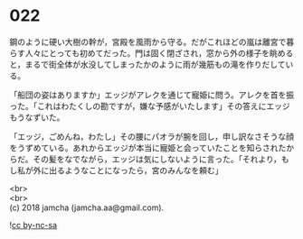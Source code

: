 #+OPTIONS: toc:nil
#+OPTIONS: \n:t

* 022

  鋼のように硬い大樹の幹が，宮殿を風雨から守る。だがこれほどの嵐は離宮で暮らす人々にとっても初めてだった。門は固く閉ざされ，窓から外の様子を眺めると，まるで街全体が水没してしまったかのように雨が幾筋もの滝を作りだしている。

  「船団の姿はありますか」エッジがアレクを通じて寵姫に問う。アレクを首を振った。「これはわたくしの勘ですが，嫌な予感がいたします」その答えにエッジもうなずいた。

  「エッジ，ごめんね，わたし」その腰にパオラが腕を回し，申し訳なさそうな顔をうずめている。あれからエッジが本当に寵姫と会っていたことを知らされたからだ。その髪をなでながら，エッジは気にしないように言った。「それより，もし私が外に出るようなことになったら，宮のみんなを頼む」

  

  <br>
  <br>
  (c) 2018 jamcha (jamcha.aa@gmail.com).

  ![[http://i.creativecommons.org/l/by-nc-sa/4.0/88x31.png][cc by-nc-sa]]
